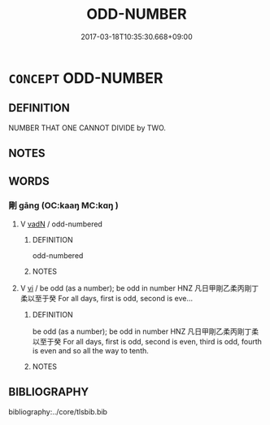 # -*- mode: mandoku-tls-view -*-
#+TITLE: ODD-NUMBER
#+DATE: 2017-03-18T10:35:30.668+09:00        
#+STARTUP: content
* =CONCEPT= ODD-NUMBER
:PROPERTIES:
:CUSTOM_ID: uuid-47b75098-f7c0-4bb8-ae58-ee58b3889610
:END:
** DEFINITION

NUMBER THAT ONE CANNOT DIVIDE by TWO.

** NOTES

** WORDS
   :PROPERTIES:
   :VISIBILITY: children
   :END:
*** 剛 gāng (OC:kaaŋ MC:kɑŋ )
:PROPERTIES:
:CUSTOM_ID: uuid-493f90f2-d7e0-4fda-9cfa-f3d9b1f98c2b
:Char+: 剛(18,8/10) 
:GY_IDS+: uuid-1ea3b1cc-2bb5-4407-bde3-17ebcd3ad9be
:PY+: gāng     
:OC+: kaaŋ     
:MC+: kɑŋ     
:END: 
**** V [[tls:syn-func::#uuid-fed035db-e7bd-4d23-bd05-9698b26e38f9][vadN]] / odd-numbered
:PROPERTIES:
:CUSTOM_ID: uuid-debdce31-beb0-427a-82b2-a93dd31ce9b3
:VALUATION: 1
:END:
****** DEFINITION

odd-numbered

****** NOTES

**** V [[tls:syn-func::#uuid-c20780b3-41f9-491b-bb61-a269c1c4b48f][vi]] / be odd (as a number); be odd in number HNZ 凡日甲剛乙柔丙剛丁柔以至于癸 For all days, first is odd, second is eve...
:PROPERTIES:
:CUSTOM_ID: uuid-bdaebbc5-9a6a-4912-b983-850743ffdd6c
:END:
****** DEFINITION

be odd (as a number); be odd in number HNZ 凡日甲剛乙柔丙剛丁柔以至于癸 For all days, first is odd, second is even, third is odd, fourth is even and so all the way to tenth.

****** NOTES

** BIBLIOGRAPHY
bibliography:../core/tlsbib.bib
